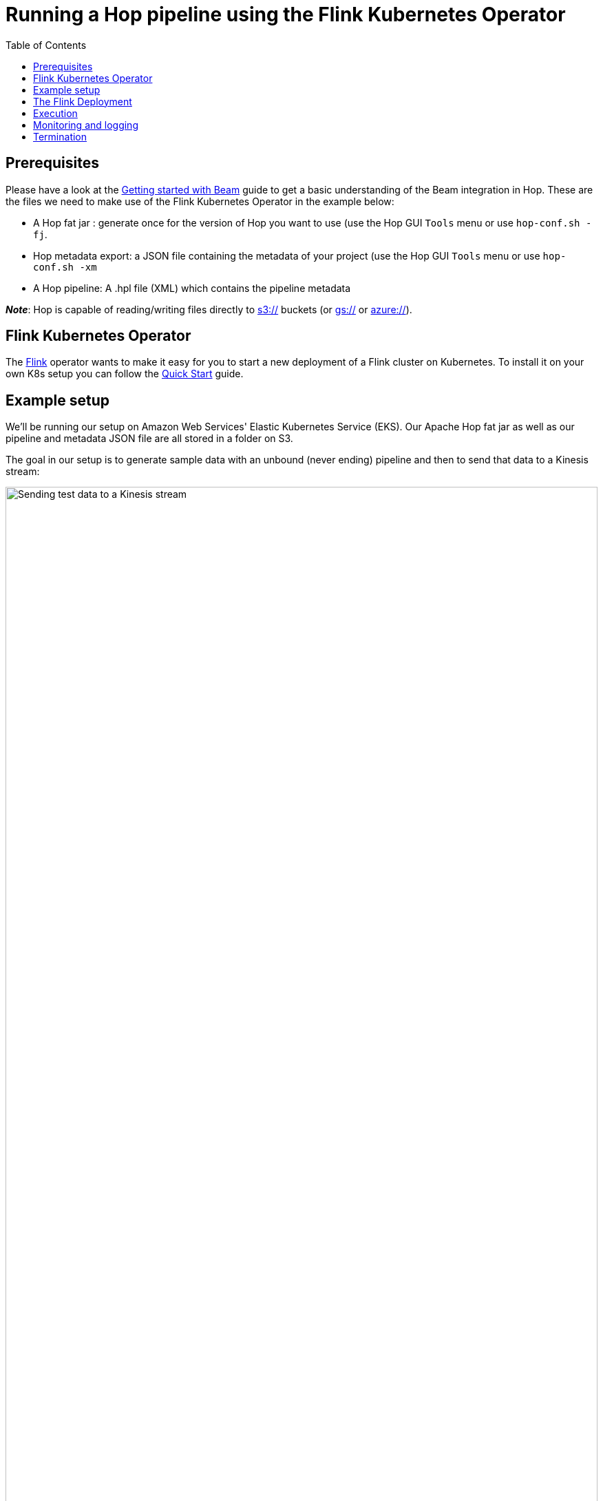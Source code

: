 ////
Licensed to the Apache Software Foundation (ASF) under one
or more contributor license agreements.  See the NOTICE file
distributed with this work for additional information
regarding copyright ownership.  The ASF licenses this file
to you under the Apache License, Version 2.0 (the
"License"); you may not use this file except in compliance
with the License.  You may obtain a copy of the License at
  http://www.apache.org/licenses/LICENSE-2.0
Unless required by applicable law or agreed to in writing,
software distributed under the License is distributed on an
"AS IS" BASIS, WITHOUT WARRANTIES OR CONDITIONS OF ANY
KIND, either express or implied.  See the License for the
specific language governing permissions and limitations
under the License.
////
[[FlinkKubernetsOperatorRunningHopPipeline]]
:imagesdir: ../assets/images
:description: This page explains how you can run a Hop pipeline on a Flink cluster that is automatically started on kubernetes.

:toc:

= Running a Hop pipeline using the Flink Kubernetes Operator

== Prerequisites

Please have a look at the xref:pipeline/beam/getting-started-with-beam.adoc[Getting started with Beam] guide to get a basic understanding of the Beam integration in Hop.
These are the files we need to make use of the Flink Kubernetes Operator in the example below:

- A Hop fat jar : generate once for the version of Hop you want to use (use the Hop GUI `Tools` menu or use `hop-conf.sh -fj`.
- Hop metadata export: a JSON file containing the metadata of your project (use the Hop GUI `Tools` menu or use `hop-conf.sh -xm`
- A Hop pipeline: A .hpl file (XML) which contains the pipeline metadata

*_Note_*: Hop is capable of reading/writing files directly to xref:vfs/aws-s3-vfs.adoc[s3://] buckets (or xref:hop-gui/../vfs/google-cloud-storage-vfs.adoc[gs://] or xref:vfs/azure-blob-storage-vfs.adoc[azure://]).

== Flink Kubernetes Operator

The http://flink.apache.org[Flink] operator wants to make it easy for you to start a new deployment of a Flink cluster on Kubernetes. To install it on your own K8s setup you can follow the https://nightlies.apache.org/flink/flink-kubernetes-operator-docs-release-1.0/docs/try-flink-kubernetes-operator/quick-start/[Quick Start] guide.

== Example setup

We'll be running our setup on Amazon Web Services' Elastic Kubernetes Service (EKS).
Our Apache Hop fat jar as well as our pipeline and metadata JSON file are all stored in a folder on S3.

The goal in our setup is to generate sample data with an unbound (never ending) pipeline and then to send that data to a Kinesis stream:

image:beam/synthetic-data-to-kinesis.svg[Sending test data to a Kinesis stream, width="100%"]

== The Flink Deployment

In the Flink deployment file below we'll do the following things different from a standard setup:

- Run with Java 11 since we're using Apache Hop >= 2.0.0
- Create an ephemeral volume called `hop-resources` which is mounted by all images in folder `/hop`
- Before any Flink container starts we run an initContainer to copy our Hop files (fat jar, pipeline, metadata) to the `hop-resources` volume.  Container https://hub.docker.com/r/agiledigital/s3-artifact-fetcher[agiledigital/s3-artifact-fetcher] is used to synchronize an S3 folder with our ephemeral volume shared by the nodes/containers.
- We specify the Hop main Beam class and pass in the pipeline and metadata JSON filenames (now found locally on the container) along with the name of the Flink Hop pipeline run configuration as arguments.

Consider the following file called `flink-deployment.yml`:

[source, yaml]
----
apiVersion: flink.apache.org/v1beta1
kind: FlinkDeployment
metadata:
  namespace: default
  name: hop-flink
spec:
  image: flink:1.14-scala_2.11-java11
  flinkVersion: v1_14
  flinkConfiguration:
    taskmanager.numberOfTaskSlots: "8"
    taskmanager.memory.jvm-metaspace.size: "512m"
  serviceAccount: flink
  podTemplate:
    apiVersion: v1
    kind: Pod
    metadata:
      name: flink-pod-template
    spec:
      serviceAccount: flink
      containers:
        #
        # Make an ephemeral volume available to the main flink container
        #
        - name: flink-main-container
          volumeMounts:
            - mountPath: /hop
              name: hop-resources
      initContainers:
        #
        # Copy a folder from s3:// to an ephemeral volume
        # Put a Hop fat jar in it as well as Hop metadata (JSON)
        # and the pipeline to run.
        #
        - name: fetcher
          image: agiledigital/s3-artifact-fetcher
          env:
            - name: SOURCE_URL
              value: "s3://<source-folder-of-hop-fat-jar-and-metadata>"
            - name: ARTIFACT_DIR
              value: "/hop/"
            - name: RUNNER_USER
              value: root
            - name: AWS_ACCESS_KEY_ID
              value: <your-aws-access-key>
            - name: AWS_SECRET_ACCESS_KEY
              value: "<your-aws-secret-key>"
            - name: AWS_DEFAULT_REGION
              value: <your-aws-region>
          volumeMounts:
            - mountPath: /hop
              name: hop-resources
      volumes:
        - name: hop-resources
          emptyDir: {}
  jobManager:
    replicas: 1
    resource:
      memory: "8g"
      cpu: 1
  taskManager:
    resource:
      memory: "8g"
      cpu: 4
  job:
    jarURI: local:///hop/<your-hop-fat-jar>
    parallelism: 4
    upgradeMode: stateless
    entryClass: org.apache.hop.beam.run.MainBeam
    args:
      - /hop/<your-hop-pipeline-hpl>
      - /hop/hop-metadata.json
      - Flink

----

Please note that the `parallelism` argument is mandatory in the `spec.job` section. This parameter is ignored however as our pipeline is executed using Apache Beam.  The Flink runner has its own parallelism setting.  You can configure this in the pipeline run configuration (called `Flink` above).  In this run configuration you can specify Flink master `[auto]`.

== Execution

Just as is shown in the Flink operator documentation we can now create this Flink deployment by running the following command.

`kubectl create -f flink-deployment.yml`

You can then see the various pods move through their stages of initialisation:

`kubectl get pods`

Obviously the first thing that will happen is that we want a Flink job manager. Before starting we're initializing the `hop-resources` volume by copying data from S3 with the `s3-artifact-fetcher`.
This leads to an `init` state:

[source]
----
hop-flink-85b8fc7d5f-fkxvq                  0/1     Init:0/1   0          2s
----

After a while we'll start the job manager itself and we'll end up with this pod status:

[source]
----
hop-flink-85b8fc7d5f-fkxvq                  1/1     Running   0          45s
----

Once the job manager is ready the job itself will start and (in our case) a task manager will get started as well:

[source]
----
$ kubectl get pods
NAME                                        READY   STATUS    RESTARTS   AGE
flink-kubernetes-operator-6976569cb-68c6g   1/1     Running   0          2d16h
hop-flink-85b8fc7d5f-fkxvq                  1/1     Running   0          95s
hop-flink-taskmanager-1-1                   1/1     Running   0          21s
----

== Monitoring and logging

To see what's going on we can do a port forward from the job manager:

[source,bash]
----
kubectl port-forward pod/hop-flink-85b8fc7d5f-fkxvq 8081
Forwarding from 127.0.0.1:8081 -> 8081
Forwarding from [::1]:8081 -> 8081
Handling connection for 8081
...
----

You can now browse to http://localhost:8081[localhost:8081] to have a look at the Flink job.

To see the detailed logging on the job manager you can run `kubectl logs`.  The logging from the Hop pipeline execution can be found in between the Flink job manager logs:

[source,bash]
----
kubectl logs -f pod/hop-flink-85b8fc7d5f-fkxvq
...
Argument 1 : Pipeline filename (.hpl)   : /hop/<your-hop-pipeline>.hpl
Argument 2 : Metadata filename (.json)  : /hop/hop-metadata.json
Argument 3 : Pipeline run configuration : Flink
>>>>>> Initializing Hop...
...
>>>>>> Loading pipeline metadata
>>>>>> Building Apache Beam Pipeline...
>>>>>> Found Beam Input transform plugin class loader
>>>>>> Pipeline executing starting...
2022/06/27 13:37:27 - General - Created Apache Beam pipeline with name 'synthetic-data-to-kinesis'
2022/06/27 13:37:28 - General - Handled transform (ROW GENERATOR) : oo rows
2022/06/27 13:37:28 - General - Handled generic transform (TRANSFORM) : sysdate, gets data from 1 previous transform(s), targets=0, infos=0
2022/06/27 13:37:28 - General - Handled generic transform (TRANSFORM) : Random values, gets data from 1 previous transform(s), targets=0, infos=0
2022/06/27 13:37:28 - General - Handled generic transform (TRANSFORM) : JSON output, gets data from 1 previous transform(s), targets=0, infos=0
2022/06/27 13:37:28 - General - Handled transform (KINESIS OUTPUT) : Beam Kinesis Produce, gets data from JSON output
2022/06/27 13:37:28 - General - Executing this pipeline using the Beam Pipeline Engine with run configuration 'Flink'
...
----

== Termination

To shut down the job along with the cluster we can simply delete the Flink deployment:

[source,bash]
----
kubectl delete -f flink-deployment.yml
----
